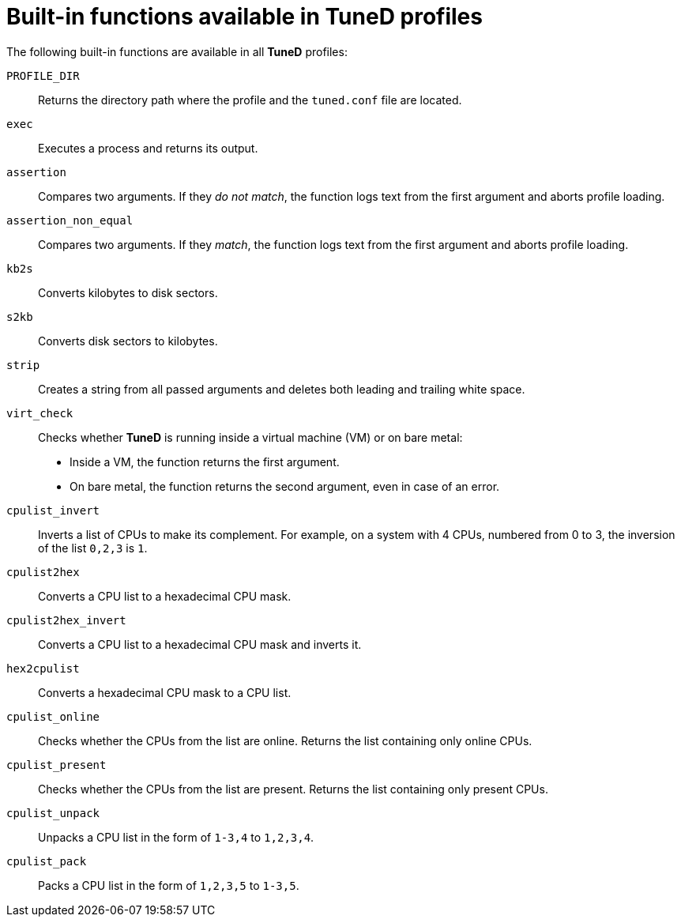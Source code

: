 [id="built-in-functions-available-in-tuned-profiles_{context}"]
= Built-in functions available in TuneD profiles

The following built-in functions are available in all *TuneD* profiles:

`PROFILE_DIR`::
Returns the directory path where the profile and the `tuned.conf` file are located.

`exec`::
Executes a process and returns its output.

`assertion`::
Compares two arguments. If they _do not match_, the function logs text from the first argument and aborts profile loading.

`assertion_non_equal`::
Compares two arguments. If they _match_, the function logs text from the first argument and aborts profile loading.

`kb2s`::
Converts kilobytes to disk sectors.

`s2kb`::
Converts disk sectors to kilobytes.

`strip`::
Creates a string from all passed arguments and deletes both leading and trailing white space.

`virt_check`::
Checks whether *TuneD* is running inside a virtual machine (VM) or on bare metal:
+
* Inside a VM, the function returns the first argument.
* On bare metal, the function returns the second argument, even in case of an error.

`cpulist_invert`::
Inverts a list of CPUs to make its complement. For example, on a system with 4 CPUs, numbered from 0 to 3, the inversion of the list `0,2,3` is `1`.

`cpulist2hex`::
Converts a CPU list to a hexadecimal CPU mask.

`cpulist2hex_invert`::
Converts a CPU list to a hexadecimal CPU mask and inverts it.

`hex2cpulist`::
Converts a hexadecimal CPU mask to a CPU list.

`cpulist_online`::
Checks whether the CPUs from the list are online. Returns the list containing only online CPUs.

`cpulist_present`::
Checks whether the CPUs from the list are present. Returns the list containing only present CPUs.

`cpulist_unpack`::
Unpacks a CPU list in the form of `1-3,4` to `1,2,3,4`.

`cpulist_pack`::
Packs a CPU list in the form of `1,2,3,5` to `1-3,5`.

